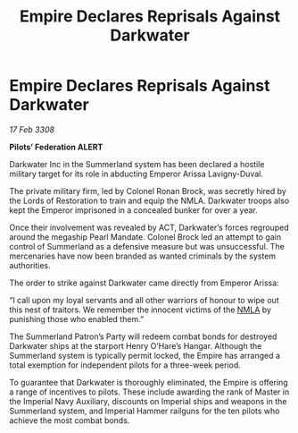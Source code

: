 :PROPERTIES:
:ID:       bce1eb2b-c866-4bc4-814b-0046f6903c88
:END:
#+title: Empire Declares Reprisals Against Darkwater
#+filetags: :3308:Empire:Federation:galnet:

* Empire Declares Reprisals Against Darkwater

/17 Feb 3308/

*Pilots’ Federation ALERT* 

Darkwater Inc in the Summerland system has been declared a hostile military target for its role in abducting Emperor Arissa Lavigny-Duval. 

The private military firm, led by Colonel Ronan Brock, was secretly hired by the Lords of Restoration to train and equip the NMLA. Darkwater troops also kept the Emperor imprisoned in a concealed bunker for over a year. 

Once their involvement was revealed by ACT, Darkwater’s forces regrouped around the megaship Pearl Mandate. Colonel Brock led an attempt to gain control of Summerland as a defensive measure but was unsuccessful. The mercenaries have now been branded as wanted criminals by the system authorities. 

The order to strike against Darkwater came directly from Emperor Arissa: 

“I call upon my loyal servants and all other warriors of honour to wipe out this nest of traitors. We remember the innocent victims of the [[id:dbfbb5eb-82a2-43c8-afb9-252b21b8464f][NMLA]] by punishing those who enabled them.” 

The Summerland Patron’s Party will redeem combat bonds for destroyed Darkwater ships at the starport Henry O’Hare’s Hangar. Although the Summerland system is typically permit locked, the Empire has arranged a total exemption for independent pilots for a three-week period.  

To guarantee that Darkwater is thoroughly eliminated, the Empire is offering a range of incentives to pilots. These include awarding the rank of Master in the Imperial Navy Auxiliary, discounts on Imperial ships and weapons in the Summerland system, and Imperial Hammer railguns for the ten pilots who achieve the most combat bonds.

